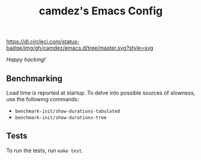 #+TITLE: camdez's Emacs Config

#+ATTR_HTML: :alt CircleCI status badge
[[https://dl.circleci.com/status-badge/redirect/gh/camdez/emacs.d/tree/master][https://dl.circleci.com/status-badge/img/gh/camdez/emacs.d/tree/master.svg?style=svg]]

/Happy hacking!/

** Benchmarking

   Load time is reported at startup.  To delve into possible sources
   of slowness, use the following commands:

   - ~benchmark-init/show-durations-tabulated~
   - ~benchmark-init/show-durations-tree~

** Tests

   To run the tests, run =make test=.
